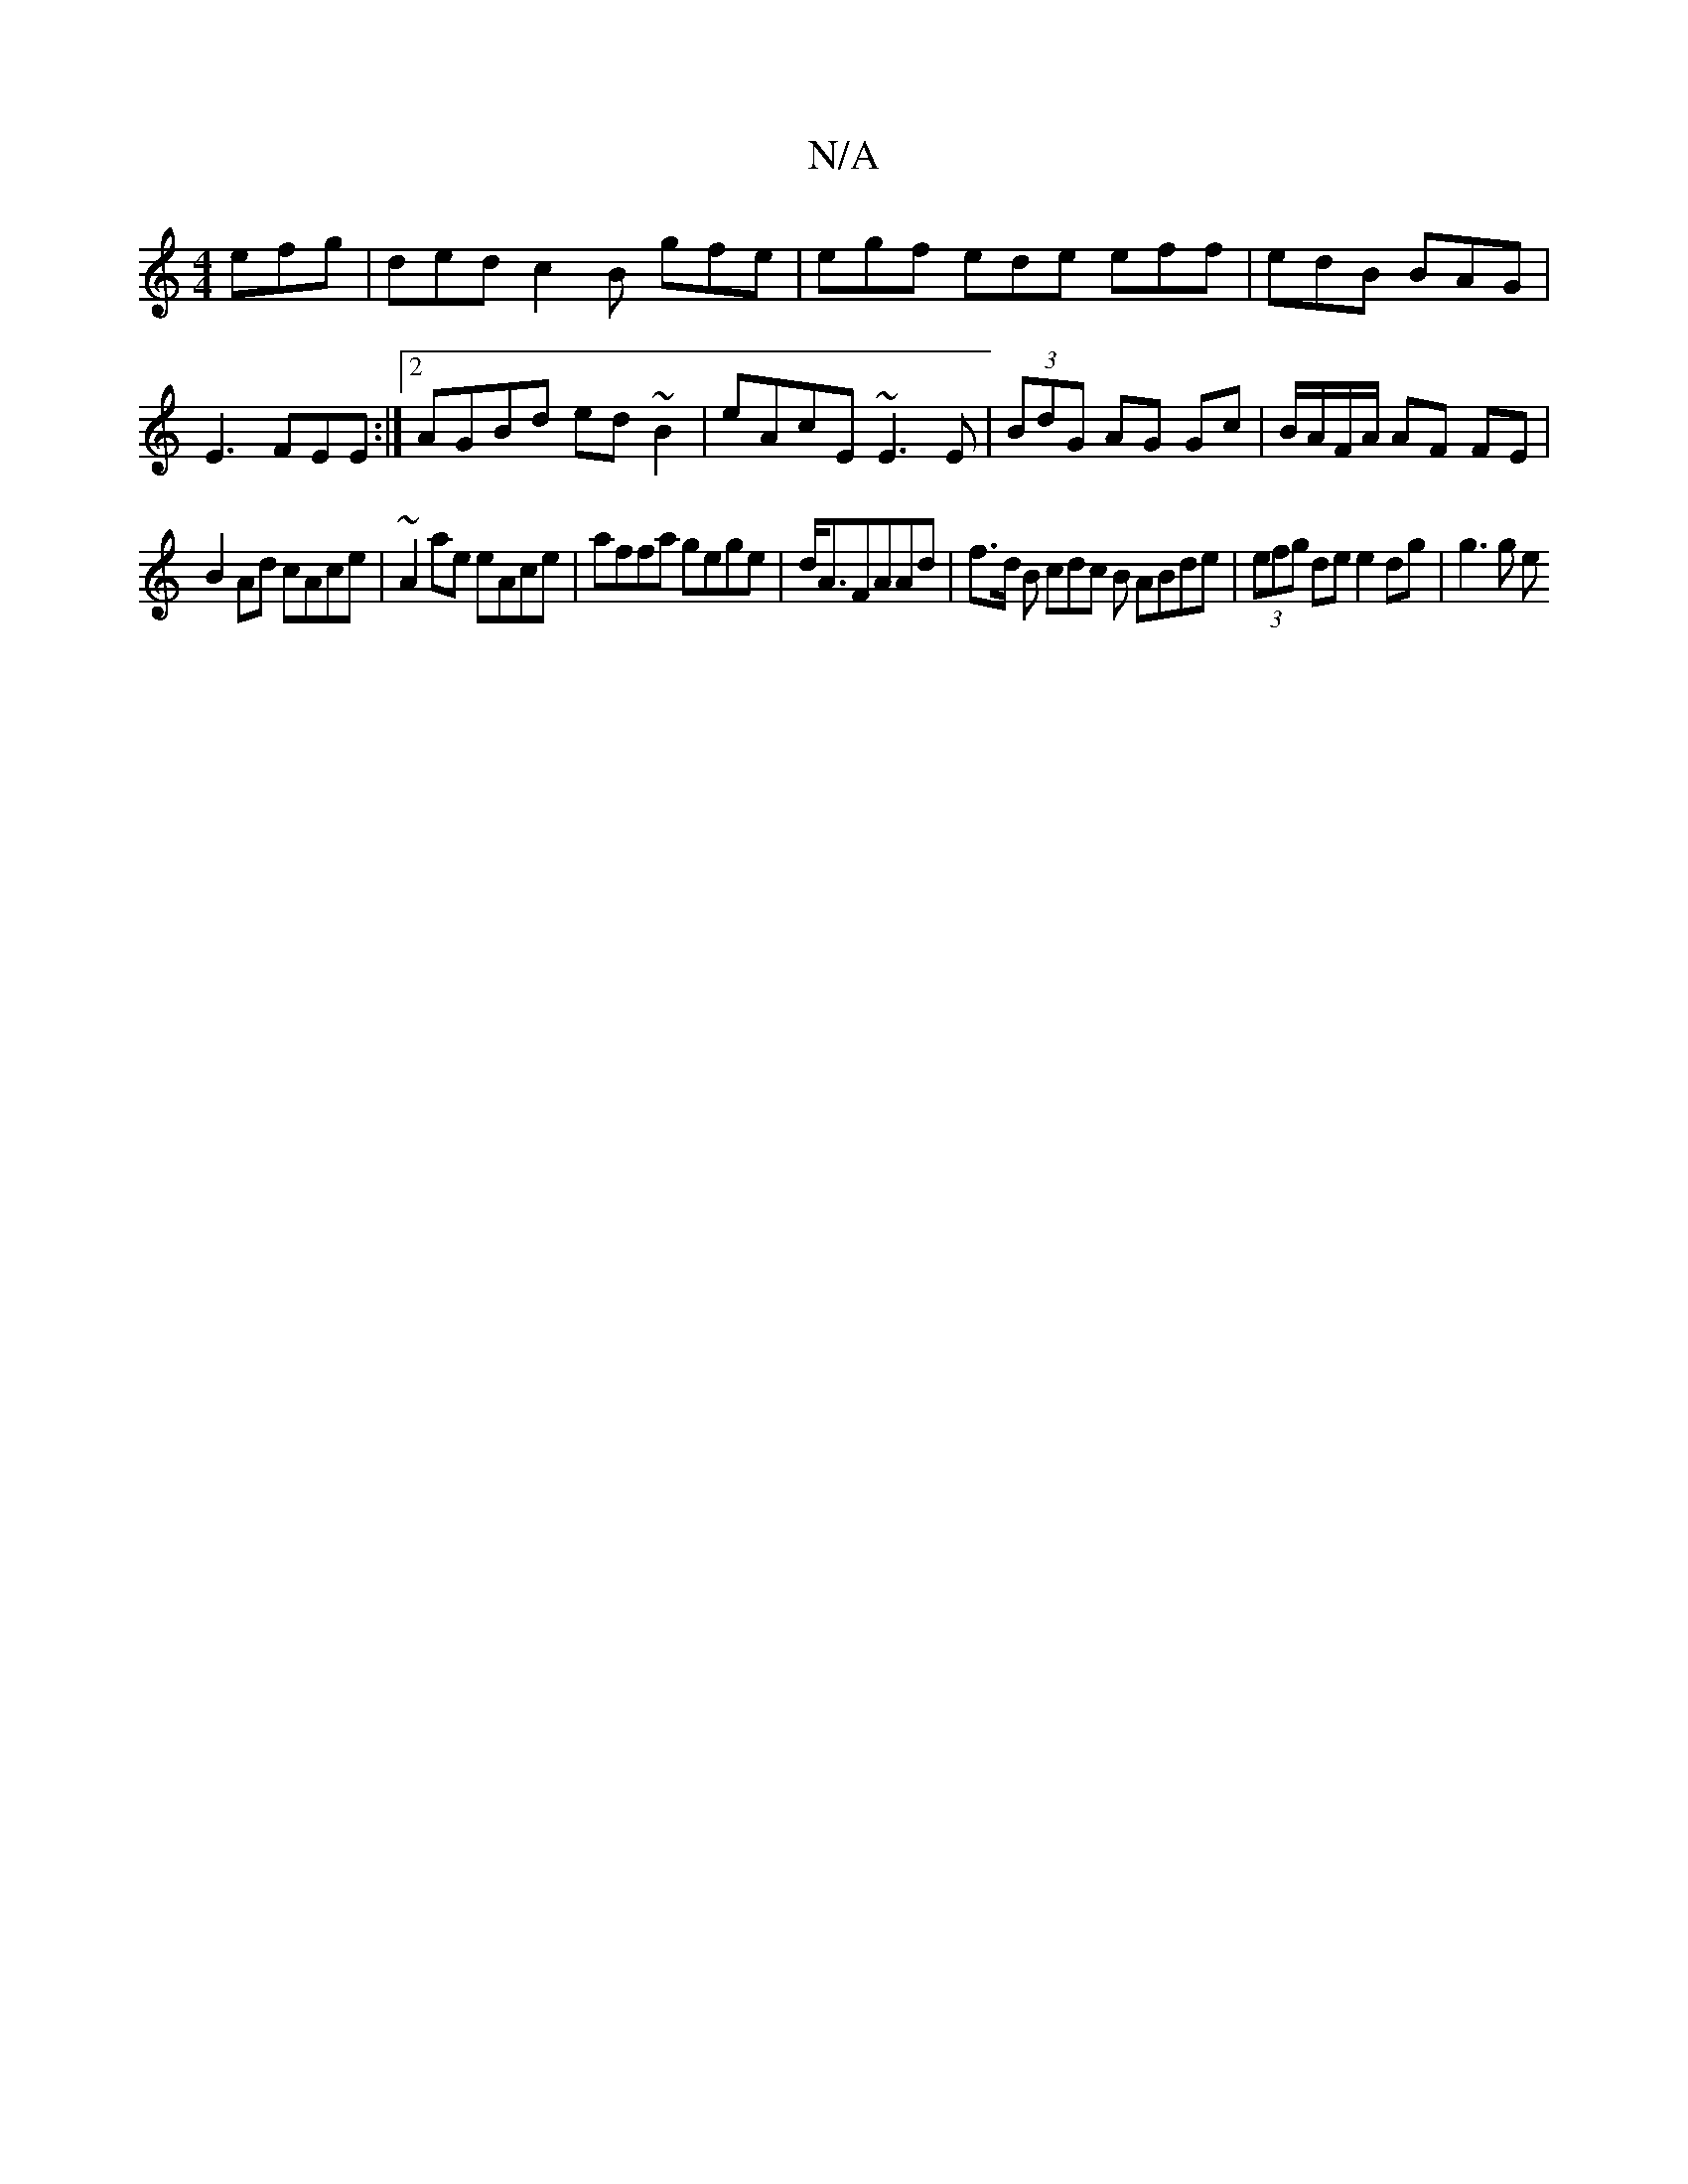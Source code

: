 X:1
T:N/A
M:4/4
R:N/A
K:Cmajor
efg | ded c2B- gfe | egf ede eff | edB BAG | E3 FEE :|2 AGBd ed~B2| eAcE ~E3E | (3 BdG- AG Gc | B/A/F/A/ AF FE |
B2 Ad cAce | ~A2 ae eAce|affa gege|d<AFAAd | f>d B cdc B ABde | (3efg de e2 dg | g3 g e